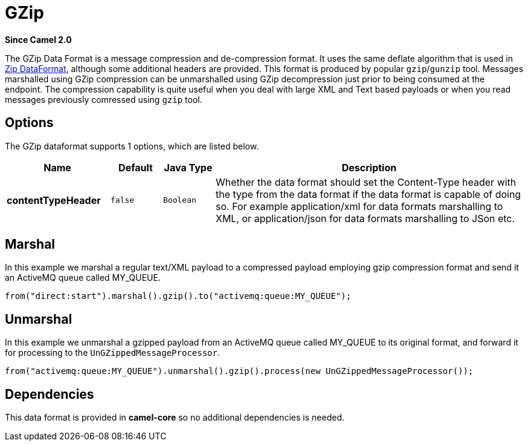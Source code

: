 [[gzip-dataformat]]
= GZip DataFormat
:docTitle: GZip
:artifactId: camel-core
:description: The GZip data format is a message compression and de-compression format (which works with the popular gzip/gunzip tools).
:since: 2.0

*Since Camel {since}*

The GZip Data Format is a message compression and
de-compression format. It uses the same deflate algorithm that is used
in xref:dataformats:zip-dataformat.adoc[Zip DataFormat], although some additional
headers are provided. This format is produced by popular `gzip`/`gunzip`
tool. Messages marshalled using GZip compression can be unmarshalled
using GZip decompression just prior to being consumed at the endpoint.
The compression capability is quite useful when you deal with large XML
and Text based payloads or when you read messages previously comressed
using `gzip` tool.

== Options

// dataformat options: START
The GZip dataformat supports 1 options, which are listed below.



[width="100%",cols="2s,1m,1m,6",options="header"]
|===
| Name | Default | Java Type | Description
| contentTypeHeader | false | Boolean | Whether the data format should set the Content-Type header with the type from the data format if the data format is capable of doing so. For example application/xml for data formats marshalling to XML, or application/json for data formats marshalling to JSon etc.
|===
// dataformat options: END

== Marshal

In this example we marshal a regular text/XML payload to a compressed
payload employing gzip compression format and send it an ActiveMQ queue
called MY_QUEUE.

[source,java]
----
from("direct:start").marshal().gzip().to("activemq:queue:MY_QUEUE");
----

== Unmarshal

In this example we unmarshal a gzipped payload from an ActiveMQ queue
called MY_QUEUE to its original format, and forward it for processing to
the `UnGZippedMessageProcessor`.

[source,java]
----
from("activemq:queue:MY_QUEUE").unmarshal().gzip().process(new UnGZippedMessageProcessor());
----

== Dependencies

This data format is provided in *camel-core* so no additional
dependencies is needed.
